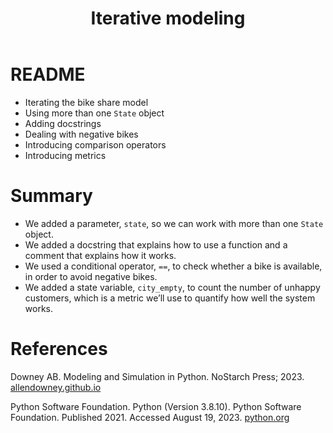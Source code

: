 #+title: Iterative modeling
#+startup: overview hideblocks indent inlineimages
#+property: header-args:R :results output :noweb yes
#+property: header-args:python :results output :noweb yes :session *Python*
#+options: toc:1 num:1
* README

- Iterating the bike share model
- Using more than one ~State~ object
- Adding docstrings
- Dealing with negative bikes
- Introducing comparison operators
- Introducing metrics
  
* Summary

- We added a parameter, ~state~, so we can work with more than one ~State~
  object.
- We added a docstring that explains how to use a function and a
  comment that explains how it works.
- We used a conditional operator, ~==~, to check whether a bike is
  available, in order to avoid negative bikes.
- We added a state variable, ~city_empty~, to count the number of
  unhappy customers, which is a metric we’ll use to quantify how well
  the system works.
  
* References

Downey AB. Modeling and Simulation in Python. NoStarch
Press; 2023. [[https://allendowney.github.io/ModSimPy/][allendowney.github.io]]

Python Software Foundation. Python (Version 3.8.10). Python Software
Foundation. Published 2021. Accessed August
19, 2023. [[https://www.python.org][python.org]]

